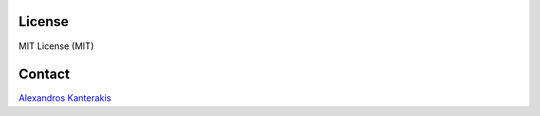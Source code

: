 
License
=======
MIT License (MIT) 

Contact 
=======

`Alexandros Kanterakis <mailto:kantale@ics.forth.gr>`_

